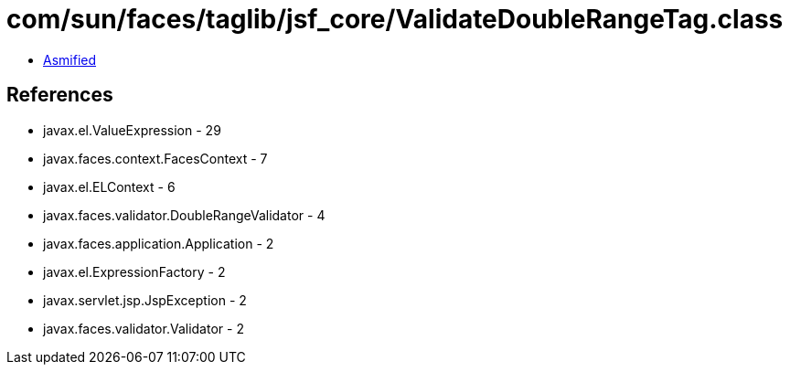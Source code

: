 = com/sun/faces/taglib/jsf_core/ValidateDoubleRangeTag.class

 - link:ValidateDoubleRangeTag-asmified.java[Asmified]

== References

 - javax.el.ValueExpression - 29
 - javax.faces.context.FacesContext - 7
 - javax.el.ELContext - 6
 - javax.faces.validator.DoubleRangeValidator - 4
 - javax.faces.application.Application - 2
 - javax.el.ExpressionFactory - 2
 - javax.servlet.jsp.JspException - 2
 - javax.faces.validator.Validator - 2
